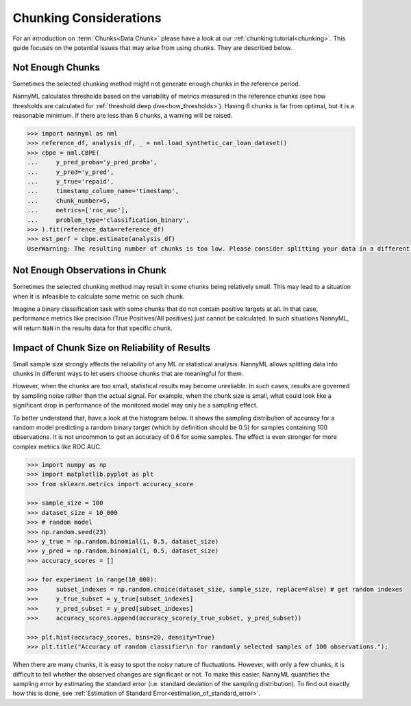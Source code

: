 .. _chunk-data:

Chunking Considerations
=======================


For an introduction on :term:`Chunks<Data Chunk>` please have a look at our
:ref:`chunking tutorial<chunking>`. This guide focuses on the
potential issues that may arise from using chunks. They are described below.


Not Enough Chunks
-----------------

Sometimes the selected chunking method might not generate enough chunks in the reference period.

NannyML calculates thresholds based on the variability of metrics measured in the reference chunks (see how thresholds
are calculated for :ref:`threshold deep dive<how_thresholds>`). Having 6 chunks is
far from optimal, but it is a reasonable minimum. If there are less than 6 chunks, a warning will be raised.

.. code-block:: python

    >>> import nannyml as nml
    >>> reference_df, analysis_df, _ = nml.load_synthetic_car_loan_dataset()
    >>> cbpe = nml.CBPE(
    ...     y_pred_proba='y_pred_proba',
    ...     y_pred='y_pred',
    ...     y_true='repaid',
    ...     timestamp_column_name='timestamp',
    ...     chunk_number=5,
    ...     metrics=['roc_auc'],
    ...     problem_type='classification_binary',
    >>> ).fit(reference_data=reference_df)
    >>> est_perf = cbpe.estimate(analysis_df)
    UserWarning: The resulting number of chunks is too low. Please consider splitting your data in a different way or continue at your own risk.



Not Enough Observations in Chunk
--------------------------------

Sometimes the selected chunking method may result in some chunks being relatively small.
This may lead to a situation when it is infeasible to calculate some metric on such chunk.

Imagine a binary classification task with some chunks that do not contain positive targets at all.
In that case, performance metrics like precision (True Positives/All positives) just cannot be calculated.
In such situations NannyML, will return ``NaN`` in the results data for that specific chunk.


.. _sampling-error-introduction:

Impact of Chunk Size on Reliability of Results
----------------------------------------------

Small sample size strongly affects the reliability of any ML or statistical analysis.
NannyML allows splitting data into chunks in different ways to let users choose chunks that
are meaningful for them.

However, when the chunks are too small, statistical results may become unreliable. In such
cases, results are governed by sampling noise rather than the actual signal. For example, when the chunk size is small, what could look like a significant drop in performance of the monitored model may only be a sampling effect.

To better understand that, have a look at the
histogram below. It shows the sampling distribution of accuracy for a random model predicting a random binary target (which by definition should be 0.5)
for samples containing 100 observations. It is not uncommon to get an accuracy of 0.6 for some samples. The effect is even
stronger for more complex metrics like ROC AUC.

.. code-block:: python

    >>> import numpy as np
    >>> import matplotlib.pyplot as plt
    >>> from sklearn.metrics import accuracy_score

    >>> sample_size = 100
    >>> dataset_size = 10_000
    >>> # random model
    >>> np.random.seed(23)
    >>> y_true = np.random.binomial(1, 0.5, dataset_size)
    >>> y_pred = np.random.binomial(1, 0.5, dataset_size)
    >>> accuracy_scores = []

    >>> for experiment in range(10_000):
    >>>     subset_indexes = np.random.choice(dataset_size, sample_size, replace=False) # get random indexes
    >>>     y_true_subset = y_true[subset_indexes]
    >>>     y_pred_subset = y_pred[subset_indexes]
    >>>     accuracy_scores.append(accuracy_score(y_true_subset, y_pred_subset))

    >>> plt.hist(accuracy_scores, bins=20, density=True)
    >>> plt.title("Accuracy of random classifier\n for randomly selected samples of 100 observations.");

.. image:: ../_static/how-it-works/chunks_stability_of_accuracy.svg
    :width: 400pt


When there are many chunks, it is easy to spot the noisy nature of fluctuations. However, with only a few chunks,
it is difficult to tell whether the observed changes are significant or not. To make this easier, NannyML quantifies
the sampling error by estimating the standard error (i.e. standard deviation of the sampling distribution).
To find out exactly how this is done, see :ref:`Estimation of Standard Error<estimation_of_standard_error>`.
